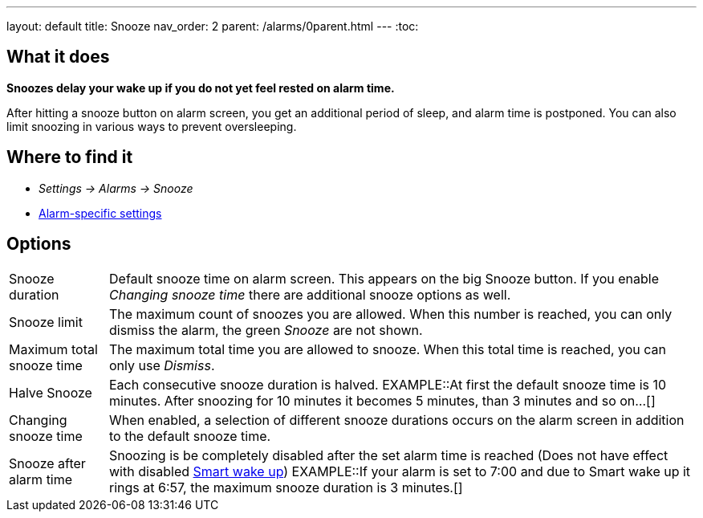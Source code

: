 ---
layout: default
title: Snooze
nav_order: 2
parent: /alarms/0parent.html
---
:toc:

== What it does
*Snoozes delay your wake up if you do not yet feel rested on alarm time.*

After hitting a snooze button on alarm screen, you get an additional period of sleep, and alarm time is postponed.
You can also limit snoozing in various ways to prevent oversleeping.

== Where to find it
* _Settings -> Alarms -> Snooze_
* <</alarms/alarm_settings#per-alarm, Alarm-specific settings>>

== Options
[horizontal]
Snooze duration:: Default snooze time on alarm screen. This appears on the big [color-green]#Snooze button#. If you enable _Changing snooze time_ there are additional snooze options as well.
Snooze limit:: The maximum count of snoozes you are allowed. When this number is reached, you can only dismiss the alarm, the green _Snooze_ are not shown.
Maximum total snooze time:: The maximum total time you are allowed to snooze. When this total time is reached, you can only use _Dismiss_.
Halve Snooze:: Each consecutive snooze duration is halved.
EXAMPLE::At first the default snooze time is 10 minutes. After snoozing for 10 minutes it becomes 5 minutes, than 3 minutes and so on...[]
Changing snooze time:: When enabled, a selection of different snooze durations occurs on the alarm screen in addition to the default snooze time.
Snooze after alarm time:: Snoozing is be completely disabled after the set alarm time is reached (Does not have effect with disabled <</alarms/smart_wake_up#, Smart wake up>>)
EXAMPLE::If your alarm is set to 7:00 and due to Smart wake up it rings at 6:57, the maximum snooze duration is 3 minutes.[]
